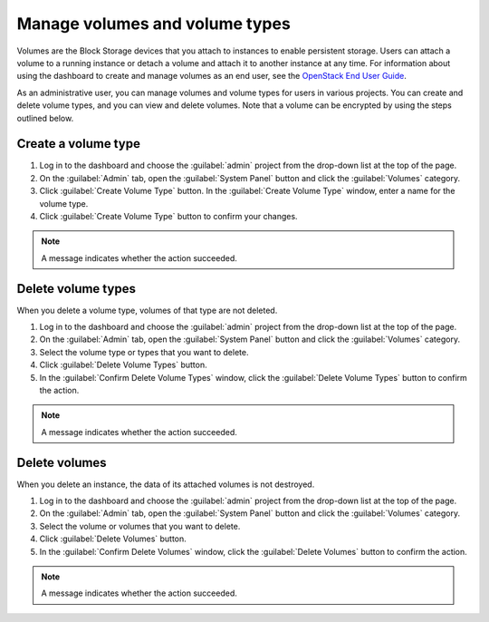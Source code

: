 ===============================
Manage volumes and volume types
===============================

Volumes are the Block Storage devices that you attach to instances to enable
persistent storage. Users can attach a volume to a running instance or detach
a volume and attach it to another instance at any time. For information about
using the dashboard to create and manage volumes as an end user, see the
`OpenStack End User Guide <http://docs.openstack.org/user-guide/>`_.

As an administrative user, you can manage volumes and volume types for users
in various projects. You can create and delete volume types, and you can view
and delete volumes. Note that a volume can be encrypted by using the steps
outlined below.

Create a volume type
~~~~~~~~~~~~~~~~~~~~

#. Log in to the dashboard and choose the :guilabel:`admin`
   project from the drop-down list at the top of the page.

#. On the :guilabel:`Admin` tab, open the :guilabel:`System Panel` button
   and click the :guilabel:`Volumes` category.

#. Click :guilabel:`Create Volume Type` button. In the
   :guilabel:`Create Volume Type` window, enter a name for the volume type.

#. Click :guilabel:`Create Volume Type` button to confirm your changes.

.. note:: A message indicates whether the action succeeded.

Delete volume types
~~~~~~~~~~~~~~~~~~~

When you delete a volume type, volumes of that type are not deleted.

#. Log in to the dashboard and choose the :guilabel:`admin` project from
   the drop-down list at the top of the page.

#. On the :guilabel:`Admin` tab, open the :guilabel:`System Panel` button
   and click the :guilabel:`Volumes` category.

#. Select the volume type or types that you want to delete.

#. Click :guilabel:`Delete Volume Types` button.

#. In the :guilabel:`Confirm Delete Volume Types` window, click the
   :guilabel:`Delete Volume Types` button to confirm the action.

.. note:: A message indicates whether the action succeeded.

Delete volumes
~~~~~~~~~~~~~~

When you delete an instance, the data of its attached volumes is not
destroyed.

#. Log in to the dashboard and choose the :guilabel:`admin` project
   from the drop-down list at the top of the page.

#. On the :guilabel:`Admin` tab, open the :guilabel:`System Panel` button
   and click the :guilabel:`Volumes` category.

#. Select the volume or volumes that you want to delete.

#. Click :guilabel:`Delete Volumes` button.

#. In the :guilabel:`Confirm Delete Volumes` window, click the
   :guilabel:`Delete Volumes` button to confirm the action.

.. note:: A message indicates whether the action succeeded.
